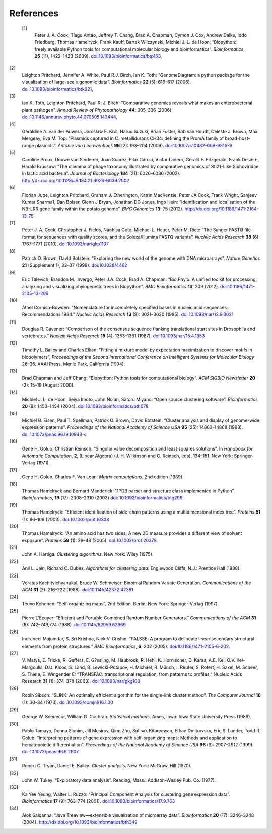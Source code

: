 
References
==========

 [1]
    Peter J. A. Cock, Tiago Antao, Jeffrey T. Chang, Brad A. Chapman,
    Cymon J. Cox, Andrew Dalke, Iddo Friedberg, Thomas Hamelryck, Frank
    Kauff, Bartek Wilczynski, Michiel J. L. de Hoon: “Biopython: freely
    available Python tools for computational molecular biology and
    bioinformatics”. *Bioinformatics* **25** (11), 1422–1423 (2009).
    `doi:10.1093/bioinformatics/btp163 <http://dx.doi.org/10.1093/bioinformatics/btp163>`__,
[2]
    Leighton Pritchard, Jennifer A. White, Paul R.J. Birch, Ian K. Toth:
    “GenomeDiagram: a python package for the visualization of
    large-scale genomic data”. *Bioinformatics* **22** (5): 616–617
    (2006).
    `doi:10.1093/bioinformatics/btk021 <http://dx.doi.org/10.1093/bioinformatics/btk021>`__,
[3]
    Ian K. Toth, Leighton Pritchard, Paul R. J. Birch: “Comparative
    genomics reveals what makes an enterobacterial plant pathogen”.
    *Annual Review of Phytopathology* **44**: 305–336 (2006).
    `doi:10.1146/annurev.phyto.44.070505.143444 <http://dx.doi.org/10.1146/annurev.phyto.44.070505.143444>`__,
[4]
    Géraldine A. van der Auwera, Jaroslaw E. Król, Haruo Suzuki, Brian
    Foster, Rob van Houdt, Celeste J. Brown, Max Mergeay, Eva M. Top:
    “Plasmids captured in C. metallidurans CH34: defining the PromA
    family of broad-host-range plasmids”. *Antonie van Leeuwenhoek*
    **96** (2): 193–204 (2009).
    `doi:10.1007/s10482-009-9316-9 <http://dx.doi.org/10.1007/s10482-009-9316-9>`__
[5]
    Caroline Proux, Douwe van Sinderen, Juan Suarez, Pilar Garcia,
    Victor Ladero, Gerald F. Fitzgerald, Frank Desiere, Harald Brüssow:
    “The dilemma of phage taxonomy illustrated by comparative genomics
    of Sfi21-Like Siphoviridae in lactic acid bacteria”. *Journal of
    Bacteriology* **184** (21): 6026–6036 (2002).
    `http://dx.doi.org/10.1128/JB.184.21.6026-6036.2002 <http://dx.doi.org/10.1128/JB.184.21.6026-6036.2002>`__
[6]
    Florian Jupe, Leighton Pritchard, Graham J. Etherington, Katrin
    MacKenzie, Peter JA Cock, Frank Wright, Sanjeev Kumar Sharma1, Dan
    Bolser, Glenn J Bryan, Jonathan DG Jones, Ingo Hein: “Identification
    and localisation of the NB-LRR gene family within the potato
    genome”. *BMC Genomics* **13**: 75 (2012).
    `http://dx.doi.org/10.1186/1471-2164-13-75 <http://dx.doi.org/10.1186/1471-2164-13-75>`__
[7]
    Peter J. A. Cock, Christopher J. Fields, Naohisa Goto, Michael L.
    Heuer, Peter M. Rice: “The Sanger FASTQ file format for sequences
    with quality scores, and the Solexa/Illumina FASTQ variants”.
    *Nucleic Acids Research* **38** (6): 1767–1771 (2010).
    `doi:10.1093/nar/gkp1137 <http://dx.doi.org/10.1093/nar/gkp1137>`__
[8]
    Patrick O. Brown, David Botstein: “Exploring the new world of the
    genome with DNA microarrays”. *Nature Genetics* **21** (Supplement
    1), 33–37 (1999).
    `doi:10.1038/4462 <http://dx.doi.org/10.1038/4462>`__
[9]
    Eric Talevich, Brandon M. Invergo, Peter J.A. Cock, Brad A. Chapman:
    “Bio.Phylo: A unified toolkit for processing, analyzing and
    visualizing phylogenetic trees in Biopython”. *BMC Bioinformatics*
    **13**: 209 (2012).
    `doi:10.1186/1471-2105-13-209 <http://dx.doi.org/10.1186/1471-2105-13-209>`__
[10]
    Athel Cornish-Bowden: “Nomenclature for incompletely specified bases
    in nucleic acid sequences: Recommendations 1984.” *Nucleic Acids
    Research* **13** (9): 3021–3030 (1985).
    `doi:10.1093/nar/13.9.3021 <http://dx.doi.org/10.1093/nar/13.9.3021>`__
[11]
    Douglas R. Cavener: “Comparison of the consensus sequence flanking
    translational start sites in Drosophila and vertebrates.” *Nucleic
    Acids Research* **15** (4): 1353–1361 (1987).
    `doi:10.1093/nar/15.4.1353 <http://dx.doi.org/10.1093/nar/15.4.1353>`__
[12]
    Timothy L. Bailey and Charles Elkan: “Fitting a mixture model by
    expectation maximization to discover motifs in biopolymers”,
    *Proceedings of the Second International Conference on Intelligent
    Systems for Molecular Biology* 28–36. AAAI Press, Menlo Park,
    California (1994).
[13]
    Brad Chapman and Jeff Chang: “Biopython: Python tools for
    computational biology”. *ACM SIGBIO Newsletter* **20** (2): 15–19
    (August 2000).
[14]
    Michiel J. L. de Hoon, Seiya Imoto, John Nolan, Satoru Miyano: “Open
    source clustering software”. *Bioinformatics* **20** (9): 1453–1454
    (2004).
    `doi:10.1093/bioinformatics/bth078 <http://dx.doi.org/10.1093/bioinformatics/bth078>`__
[15]
    Michiel B. Eisen, Paul T. Spellman, Patrick O. Brown, David
    Botstein: “Cluster analysis and display of genome-wide expression
    patterns”. *Proceedings of the National Academy of Science USA*
    **95** (25): 14863–14868 (1998).
    `doi:10.1073/pnas.96.19.10943-c <http://dx.doi.org/10.1073/pnas.96.19.10943-c>`__
[16]
    Gene H. Golub, Christian Reinsch: “Singular value decomposition and
    least squares solutions”. In *Handbook for Automatic Computation*,
    **2**, (Linear Algebra) (J. H. Wilkinson and C. Reinsch, eds),
    134–151. New York: Springer-Verlag (1971).
[17]
    Gene H. Golub, Charles F. Van Loan: *Matrix computations*, 2nd
    edition (1989).
[18]
    Thomas Hamelryck and Bernard Manderick: 11PDB parser and structure
    class implemented in Python”. *Bioinformatics*, **19** (17):
    2308–2310 (2003) `doi:
    10.1093/bioinformatics/btg299 <http://dx.doi.org/10.1093/bioinformatics/btg299>`__.
[19]
    Thomas Hamelryck: “Efficient identification of side-chain patterns
    using a multidimensional index tree”. *Proteins* **51** (1): 96–108
    (2003).
    `doi:10.1002/prot.10338 <http://dx.doi.org/10.1002/prot.10338>`__
[20]
    Thomas Hamelryck: “An amino acid has two sides; A new 2D measure
    provides a different view of solvent exposure”. *Proteins* **59**
    (1): 29–48 (2005).
    `doi:10.1002/prot.20379 <http://dx.doi.org/10.1002/prot.20379>`__.
[21]
    John A. Hartiga. *Clustering algorithms*. New York: Wiley (1975).
[22]
    Anil L. Jain, Richard C. Dubes: *Algorithms for clustering data*.
    Englewood Cliffs, N.J.: Prentice Hall (1988).
[23]
    Voratas Kachitvichyanukul, Bruce W. Schmeiser: Binomial Random
    Variate Generation. *Communications of the ACM* **31** (2): 216–222
    (1988).
    `doi:10.1145/42372.42381 <http://dx.doi.org/10.1145/42372.42381>`__
[24]
    Teuvo Kohonen: “Self-organizing maps”, 2nd Edition. Berlin; New
    York: Springer-Verlag (1997).
[25]
    Pierre L’Ecuyer: “Efficient and Portable Combined Random Number
    Generators.” *Communications of the ACM* **31** (6): 742–749,774
    (1988).
    `doi:10.1145/62959.62969 <http://dx.doi.org/10.1145/62959.62969>`__
[26]
    Indraneel Majumdar, S. Sri Krishna, Nick V. Grishin: “PALSSE: A
    program to delineate linear secondary structural elements from
    protein structures.” *BMC Bioinformatics*, **6**: 202 (2005).
    `doi:10.1186/1471-2105-6-202 <http://dx.doi.org/10.1186/1471-2105-6-202>`__.
[27]
    V. Matys, E. Fricke, R. Geffers, E. G?ssling, M. Haubrock, R. Hehl,
    K. Hornischer, D. Karas, A.E. Kel, O.V. Kel-Margoulis, D.U. Kloos,
    S. Land, B. Lewicki-Potapov, H. Michael, R. Münch, I. Reuter, S.
    Rotert, H. Saxel, M. Scheer, S. Thiele, E. Wingender E: “TRANSFAC:
    transcriptional regulation, from patterns to profiles.” Nucleic
    Acids Research **31** (1): 374–378 (2003).
    `doi:10.1093/nar/gkg108 <http://dx.doi.org/10.1093/nar/gkg108>`__
[28]
    Robin Sibson: “SLINK: An optimally efficient algorithm for the
    single-link cluster method”. *The Computer Journal* **16** (1):
    30–34 (1973).
    `doi:10.1093/comjnl/16.1.30 <http://dx.doi.org/10.1093/comjnl/16.1.30>`__
[29]
    George W. Snedecor, William G. Cochran: *Statistical methods*. Ames,
    Iowa: Iowa State University Press (1989).
[30]
    Pablo Tamayo, Donna Slonim, Jill Mesirov, Qing Zhu, Sutisak
    Kitareewan, Ethan Dmitrovsky, Eric S. Lander, Todd R. Golub:
    “Interpreting patterns of gene expression with self-organizing maps:
    Methods and application to hematopoietic differentiation”.
    *Proceedings of the National Academy of Science USA* **96** (6):
    2907–2912 (1999).
    `doi:10.1073/pnas.96.6.2907 <http://dx.doi.org/10.1073/pnas.96.6.2907>`__
[31]
    Robert C. Tryon, Daniel E. Bailey: *Cluster analysis*. New York:
    McGraw-Hill (1970).
[32]
    John W. Tukey: “Exploratory data analysis”. Reading, Mass.:
    Addison-Wesley Pub. Co. (1977).
[33]
    Ka Yee Yeung, Walter L. Ruzzo: “Principal Component Analysis for
    clustering gene expression data”. *Bioinformatics* **17** (9):
    763–774 (2001).
    `doi:10.1093/bioinformatics/17.9.763 <http://dx.doi.org/10.1093/bioinformatics/17.9.763>`__
[34]
    Alok Saldanha: “Java Treeview—extensible visualization of microarray
    data”. *Bioinformatics* **20** (17): 3246–3248 (2004).
    `http://dx.doi.org/10.1093/bioinformatics/bth349 <http://dx.doi.org/10.1093/bioinformatics/bth349>`__
